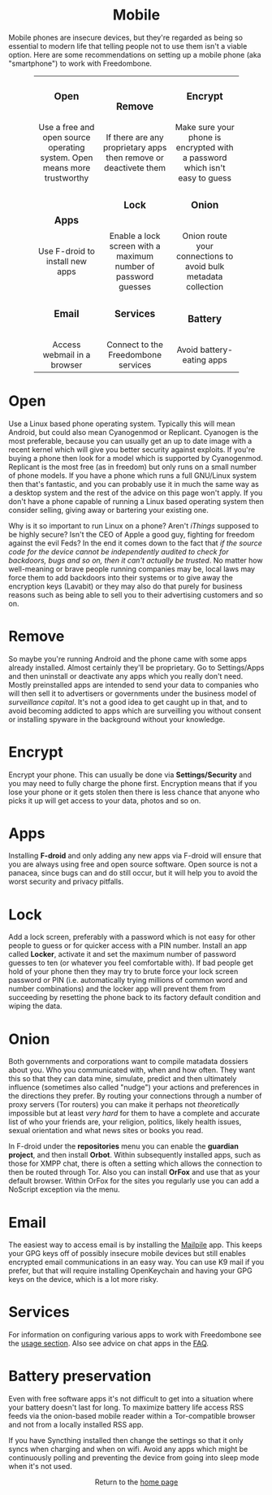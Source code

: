#+TITLE:
#+AUTHOR: Bob Mottram
#+EMAIL: bob@freedombone.net
#+KEYWORDS: freedombox, debian, beaglebone, red matrix, email, web server, home server, internet, censorship, surveillance, social network, irc, jabber
#+DESCRIPTION: Turn the Beaglebone Black into a personal communications server
#+OPTIONS: ^:nil toc:nil
#+HTML_HEAD: <link rel="stylesheet" type="text/css" href="freedombone.css" />

#+BEGIN_CENTER
[[file:images/logo.png]]
#+END_CENTER

#+BEGIN_EXPORT html
<center>
<h1>Mobile</h1>
</center>
#+END_EXPORT

Mobile phones are insecure devices, but they're regarded as being so essential to modern life that telling people not to use them isn't a viable option. Here are some recommendations on setting up a mobile phone (aka "smartphone") to work with Freedombone.

#+BEGIN_EXPORT html
 <center>
 <table style="width:80%; border:0">
  <tr>
    <td><center><b><h3>Open</h3></b><br>Use a free and open source operating system. Open means more trustworthy</center></td>
    <td><center><b><h3>Remove</h3></b><br>If there are any proprietary apps then remove or deactivete them</center></td>
    <td><center><b><h3>Encrypt</h3></b><br>Make sure your phone is encrypted with a password which isn't easy to guess</center></td>
  </tr>
  <tr>
    <td><center><b><h3>Apps</h3></b><br>Use F-droid to install new apps</center></td>
    <td><center><b><h3>Lock</h3></b><br>Enable a lock screen with a maximum number of password guesses</center></td>
    <td><center><b><h3>Onion</h3></b><br>Onion route your connections to avoid bulk metadata collection</center></td>
  </tr>
  <tr>
    <td><center><b><h3>Email</h3></b><br>Access webmail in a browser</center></td>
    <td><center><b><h3>Services</h3></b><br>Connect to the Freedombone services</center></td>
    <td><center><b><h3>Battery</h3></b><br>Avoid battery-eating apps</center></td>
  </tr>
</table>
</center>
#+END_EXPORT

* Open
Use a Linux based phone operating system. Typically this will mean Android, but could also mean Cyanogenmod or Replicant. Cyanogen is the most preferable, because you can usually get an up to date image with a recent kernel which will give you better security against exploits. If you're buying a phone then look for a model which is supported by Cyanogenmod. Replicant is the most free (as in freedom) but only runs on a small number of phone models. If you have a phone which runs a full GNU/Linux system then that's fantastic, and you can probably use it in much the same way as a desktop system and the rest of the advice on this page won't apply. If you don't have a phone capable of running a Linux based operating system then consider selling, giving away or bartering your existing one.

Why is it so important to run Linux on a phone? Aren't /iThings/ supposed to be highly secure? Isn't the CEO of Apple a good guy, fighting for freedom against the evil Feds? In the end it comes down to the fact that /if the source code for the device cannot be independently audited to check for backdoors, bugs and so on, then it can't actually be trusted/. No matter how well-meaning or brave people running companies may be, local laws may force them to add backdoors into their systems or to give away the encryption keys (Lavabit) or they may also do that purely for business reasons such as being able to sell you to their advertising customers and so on.

* Remove

So maybe you're running Android and the phone came with some apps already installed. Almost certainly they'll be proprietary. Go to Settings/Apps and then uninstall or deactivate any apps which you really don't need. Mostly preinstalled apps are intended to send your data to companies who will then sell it to advertisers or governments under the business model of /surveillance capital/. It's not a good idea to get caught up in that, and to avoid becoming addicted to apps which are surveilling you without consent or installing spyware in the background without your knowledge.

* Encrypt

Encrypt your phone. This can usually be done via *Settings/Security* and you may need to fully charge the phone first. Encryption means that if you lose your phone or it gets stolen then there is less chance that anyone who picks it up will get access to your data, photos and so on.

* Apps

Installing *F-droid* and only adding any new apps via F-droid will ensure that you are always using free and open source software. Open source is not a panacea, since bugs can and do still occur, but it will help you to avoid the worst security and privacy pitfalls.

* Lock

Add a lock screen, preferably with a password which is not easy for other people to guess or for quicker access with a PIN number. Install an app called *Locker*, activate it and set the maximum number of password guesses to ten (or whatever you feel comfortable with). If bad people get hold of your phone then they may try to brute force your lock screen password or PIN (i.e. automatically trying millions of common word and number combinations) and the locker app will prevent them from succeeding by resetting the phone back to its factory default condition and wiping the data.

* Onion

Both governments and corporations want to compile matadata dossiers about you. Who you communicated with, when and how often. They want this so that they can data mine, simulate, predict and then ultimately influence (sometimes also called "nudge") your actions and preferences in the directions they prefer. By routing your connections through a number of proxy servers (Tor routers) you can make it perhaps not /theoretically/ impossible but at least /very hard/ for them to have a complete and accurate list of who your friends are, your religion, politics, likely health issues, sexual orientation and what news sites or books you read.

In F-droid under the *repositories* menu you can enable the *guardian project*, and then install *Orbot*. Within subsequently installed apps, such as those for XMPP chat, there is often a setting which allows the connection to then be routed through Tor. Also you can install *OrFox* and use that as your default browser. Within OrFox for the sites you regularly use you can add a NoScript exception via the menu.

* Email
The easiest way to access email is by installing the [[./app_mailpile.html][Mailpile]] app. This keeps your GPG keys off of possibly insecure mobile devices but still enables encrypted email communications in an easy way. You can use K9 mail if you prefer, but that will require installing OpenKeychain and having your GPG keys on the device, which is a lot more risky.
* Services
For information on configuring various apps to work with Freedombone see the [[file:./usage.html][usage section]]. Also see advice on chat apps in the [[file:./faq.html][FAQ]].

* Battery preservation
Even with free software apps it's not difficult to get into a situation where your battery doesn't last for long. To maximize battery life access RSS feeds via the onion-based mobile reader within a Tor-compatible browser and not from a locally installed RSS app.

If you have Syncthing installed then change the settings so that it only syncs when charging and when on wifi. Avoid any apps which might be continuously polling and preventing the device from going into sleep mode when it's not used.

#+BEGIN_EXPORT html
<center>
Return to the <a href="index.html">home page</a>
</center>
#+END_EXPORT
